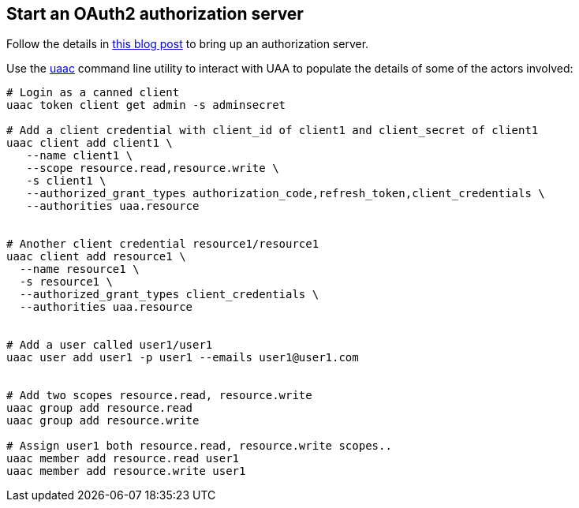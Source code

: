== Start an OAuth2 authorization server

Follow the details in http://www.java-allandsundry.com/2017/02/bootstrapping-oauth2-authorization.html[this blog post] to bring up an authorization server.

Use the https://github.com/cloudfoundry/cf-uaac[uaac] command line utility to interact with UAA to populate the details of some of the actors involved:

[source, bash]
----

# Login as a canned client
uaac token client get admin -s adminsecret

# Add a client credential with client_id of client1 and client_secret of client1
uaac client add client1 \
   --name client1 \
   --scope resource.read,resource.write \
   -s client1 \
   --authorized_grant_types authorization_code,refresh_token,client_credentials \
   --authorities uaa.resource


# Another client credential resource1/resource1
uaac client add resource1 \
  --name resource1 \
  -s resource1 \
  --authorized_grant_types client_credentials \
  --authorities uaa.resource


# Add a user called user1/user1
uaac user add user1 -p user1 --emails user1@user1.com


# Add two scopes resource.read, resource.write
uaac group add resource.read
uaac group add resource.write

# Assign user1 both resource.read, resource.write scopes..
uaac member add resource.read user1
uaac member add resource.write user1

----
